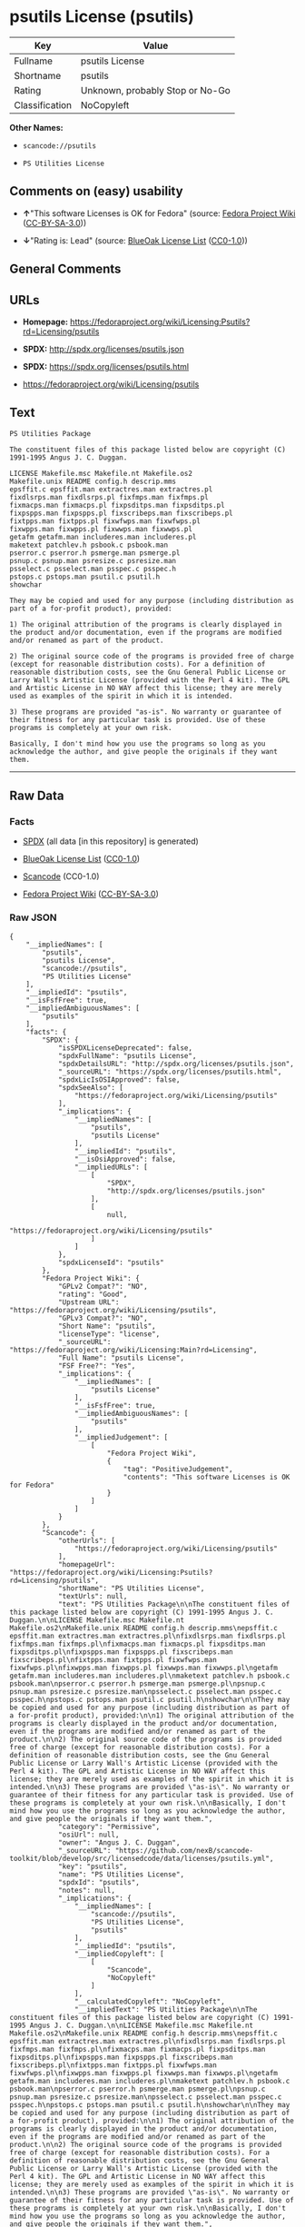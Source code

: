 * psutils License (psutils)

| Key              | Value                             |
|------------------+-----------------------------------|
| Fullname         | psutils License                   |
| Shortname        | psutils                           |
| Rating           | Unknown, probably Stop or No-Go   |
| Classification   | NoCopyleft                        |

*Other Names:*

- =scancode://psutils=

- =PS Utilities License=

** Comments on (easy) usability

- *↑*"This software Licenses is OK for Fedora" (source:
  [[https://fedoraproject.org/wiki/Licensing:Main?rd=Licensing][Fedora
  Project Wiki]]
  ([[https://creativecommons.org/licenses/by-sa/3.0/legalcode][CC-BY-SA-3.0]]))

- *↓*"Rating is: Lead" (source:
  [[https://blueoakcouncil.org/list][BlueOak License List]]
  ([[https://raw.githubusercontent.com/blueoakcouncil/blue-oak-list-npm-package/master/LICENSE][CC0-1.0]]))

** General Comments

** URLs

- *Homepage:*
  https://fedoraproject.org/wiki/Licensing:Psutils?rd=Licensing/psutils

- *SPDX:* http://spdx.org/licenses/psutils.json

- *SPDX:* https://spdx.org/licenses/psutils.html

- https://fedoraproject.org/wiki/Licensing/psutils

** Text

#+BEGIN_EXAMPLE
  PS Utilities Package

  The constituent files of this package listed below are copyright (C) 1991-1995 Angus J. C. Duggan.

  LICENSE Makefile.msc Makefile.nt Makefile.os2
  Makefile.unix README config.h descrip.mms
  epsffit.c epsffit.man extractres.man extractres.pl
  fixdlsrps.man fixdlsrps.pl fixfmps.man fixfmps.pl
  fixmacps.man fixmacps.pl fixpsditps.man fixpsditps.pl
  fixpspps.man fixpspps.pl fixscribeps.man fixscribeps.pl
  fixtpps.man fixtpps.pl fixwfwps.man fixwfwps.pl
  fixwpps.man fixwpps.pl fixwwps.man fixwwps.pl
  getafm getafm.man includeres.man includeres.pl
  maketext patchlev.h psbook.c psbook.man
  pserror.c pserror.h psmerge.man psmerge.pl
  psnup.c psnup.man psresize.c psresize.man
  psselect.c psselect.man psspec.c psspec.h
  pstops.c pstops.man psutil.c psutil.h
  showchar

  They may be copied and used for any purpose (including distribution as part of a for-profit product), provided:

  1) The original attribution of the programs is clearly displayed in the product and/or documentation, even if the programs are modified and/or renamed as part of the product.

  2) The original source code of the programs is provided free of charge (except for reasonable distribution costs). For a definition of reasonable distribution costs, see the Gnu General Public License or Larry Wall's Artistic License (provided with the Perl 4 kit). The GPL and Artistic License in NO WAY affect this license; they are merely used as examples of the spirit in which it is intended.

  3) These programs are provided "as-is". No warranty or guarantee of their fitness for any particular task is provided. Use of these programs is completely at your own risk.

  Basically, I don't mind how you use the programs so long as you acknowledge the author, and give people the originals if they want them.
#+END_EXAMPLE

--------------

** Raw Data

*** Facts

- [[https://spdx.org/licenses/psutils.html][SPDX]] (all data [in this
  repository] is generated)

- [[https://blueoakcouncil.org/list][BlueOak License List]]
  ([[https://raw.githubusercontent.com/blueoakcouncil/blue-oak-list-npm-package/master/LICENSE][CC0-1.0]])

- [[https://github.com/nexB/scancode-toolkit/blob/develop/src/licensedcode/data/licenses/psutils.yml][Scancode]]
  (CC0-1.0)

- [[https://fedoraproject.org/wiki/Licensing:Main?rd=Licensing][Fedora
  Project Wiki]]
  ([[https://creativecommons.org/licenses/by-sa/3.0/legalcode][CC-BY-SA-3.0]])

*** Raw JSON

#+BEGIN_EXAMPLE
  {
      "__impliedNames": [
          "psutils",
          "psutils License",
          "scancode://psutils",
          "PS Utilities License"
      ],
      "__impliedId": "psutils",
      "__isFsfFree": true,
      "__impliedAmbiguousNames": [
          "psutils"
      ],
      "facts": {
          "SPDX": {
              "isSPDXLicenseDeprecated": false,
              "spdxFullName": "psutils License",
              "spdxDetailsURL": "http://spdx.org/licenses/psutils.json",
              "_sourceURL": "https://spdx.org/licenses/psutils.html",
              "spdxLicIsOSIApproved": false,
              "spdxSeeAlso": [
                  "https://fedoraproject.org/wiki/Licensing/psutils"
              ],
              "_implications": {
                  "__impliedNames": [
                      "psutils",
                      "psutils License"
                  ],
                  "__impliedId": "psutils",
                  "__isOsiApproved": false,
                  "__impliedURLs": [
                      [
                          "SPDX",
                          "http://spdx.org/licenses/psutils.json"
                      ],
                      [
                          null,
                          "https://fedoraproject.org/wiki/Licensing/psutils"
                      ]
                  ]
              },
              "spdxLicenseId": "psutils"
          },
          "Fedora Project Wiki": {
              "GPLv2 Compat?": "NO",
              "rating": "Good",
              "Upstream URL": "https://fedoraproject.org/wiki/Licensing/psutils",
              "GPLv3 Compat?": "NO",
              "Short Name": "psutils",
              "licenseType": "license",
              "_sourceURL": "https://fedoraproject.org/wiki/Licensing:Main?rd=Licensing",
              "Full Name": "psutils License",
              "FSF Free?": "Yes",
              "_implications": {
                  "__impliedNames": [
                      "psutils License"
                  ],
                  "__isFsfFree": true,
                  "__impliedAmbiguousNames": [
                      "psutils"
                  ],
                  "__impliedJudgement": [
                      [
                          "Fedora Project Wiki",
                          {
                              "tag": "PositiveJudgement",
                              "contents": "This software Licenses is OK for Fedora"
                          }
                      ]
                  ]
              }
          },
          "Scancode": {
              "otherUrls": [
                  "https://fedoraproject.org/wiki/Licensing/psutils"
              ],
              "homepageUrl": "https://fedoraproject.org/wiki/Licensing:Psutils?rd=Licensing/psutils",
              "shortName": "PS Utilities License",
              "textUrls": null,
              "text": "PS Utilities Package\n\nThe constituent files of this package listed below are copyright (C) 1991-1995 Angus J. C. Duggan.\n\nLICENSE Makefile.msc Makefile.nt Makefile.os2\nMakefile.unix README config.h descrip.mms\nepsffit.c epsffit.man extractres.man extractres.pl\nfixdlsrps.man fixdlsrps.pl fixfmps.man fixfmps.pl\nfixmacps.man fixmacps.pl fixpsditps.man fixpsditps.pl\nfixpspps.man fixpspps.pl fixscribeps.man fixscribeps.pl\nfixtpps.man fixtpps.pl fixwfwps.man fixwfwps.pl\nfixwpps.man fixwpps.pl fixwwps.man fixwwps.pl\ngetafm getafm.man includeres.man includeres.pl\nmaketext patchlev.h psbook.c psbook.man\npserror.c pserror.h psmerge.man psmerge.pl\npsnup.c psnup.man psresize.c psresize.man\npsselect.c psselect.man psspec.c psspec.h\npstops.c pstops.man psutil.c psutil.h\nshowchar\n\nThey may be copied and used for any purpose (including distribution as part of a for-profit product), provided:\n\n1) The original attribution of the programs is clearly displayed in the product and/or documentation, even if the programs are modified and/or renamed as part of the product.\n\n2) The original source code of the programs is provided free of charge (except for reasonable distribution costs). For a definition of reasonable distribution costs, see the Gnu General Public License or Larry Wall's Artistic License (provided with the Perl 4 kit). The GPL and Artistic License in NO WAY affect this license; they are merely used as examples of the spirit in which it is intended.\n\n3) These programs are provided \"as-is\". No warranty or guarantee of their fitness for any particular task is provided. Use of these programs is completely at your own risk.\n\nBasically, I don't mind how you use the programs so long as you acknowledge the author, and give people the originals if they want them.",
              "category": "Permissive",
              "osiUrl": null,
              "owner": "Angus J. C. Duggan",
              "_sourceURL": "https://github.com/nexB/scancode-toolkit/blob/develop/src/licensedcode/data/licenses/psutils.yml",
              "key": "psutils",
              "name": "PS Utilities License",
              "spdxId": "psutils",
              "notes": null,
              "_implications": {
                  "__impliedNames": [
                      "scancode://psutils",
                      "PS Utilities License",
                      "psutils"
                  ],
                  "__impliedId": "psutils",
                  "__impliedCopyleft": [
                      [
                          "Scancode",
                          "NoCopyleft"
                      ]
                  ],
                  "__calculatedCopyleft": "NoCopyleft",
                  "__impliedText": "PS Utilities Package\n\nThe constituent files of this package listed below are copyright (C) 1991-1995 Angus J. C. Duggan.\n\nLICENSE Makefile.msc Makefile.nt Makefile.os2\nMakefile.unix README config.h descrip.mms\nepsffit.c epsffit.man extractres.man extractres.pl\nfixdlsrps.man fixdlsrps.pl fixfmps.man fixfmps.pl\nfixmacps.man fixmacps.pl fixpsditps.man fixpsditps.pl\nfixpspps.man fixpspps.pl fixscribeps.man fixscribeps.pl\nfixtpps.man fixtpps.pl fixwfwps.man fixwfwps.pl\nfixwpps.man fixwpps.pl fixwwps.man fixwwps.pl\ngetafm getafm.man includeres.man includeres.pl\nmaketext patchlev.h psbook.c psbook.man\npserror.c pserror.h psmerge.man psmerge.pl\npsnup.c psnup.man psresize.c psresize.man\npsselect.c psselect.man psspec.c psspec.h\npstops.c pstops.man psutil.c psutil.h\nshowchar\n\nThey may be copied and used for any purpose (including distribution as part of a for-profit product), provided:\n\n1) The original attribution of the programs is clearly displayed in the product and/or documentation, even if the programs are modified and/or renamed as part of the product.\n\n2) The original source code of the programs is provided free of charge (except for reasonable distribution costs). For a definition of reasonable distribution costs, see the Gnu General Public License or Larry Wall's Artistic License (provided with the Perl 4 kit). The GPL and Artistic License in NO WAY affect this license; they are merely used as examples of the spirit in which it is intended.\n\n3) These programs are provided \"as-is\". No warranty or guarantee of their fitness for any particular task is provided. Use of these programs is completely at your own risk.\n\nBasically, I don't mind how you use the programs so long as you acknowledge the author, and give people the originals if they want them.",
                  "__impliedURLs": [
                      [
                          "Homepage",
                          "https://fedoraproject.org/wiki/Licensing:Psutils?rd=Licensing/psutils"
                      ],
                      [
                          null,
                          "https://fedoraproject.org/wiki/Licensing/psutils"
                      ]
                  ]
              }
          },
          "BlueOak License List": {
              "BlueOakRating": "Lead",
              "url": "https://spdx.org/licenses/psutils.html",
              "isPermissive": true,
              "_sourceURL": "https://blueoakcouncil.org/list",
              "name": "psutils License",
              "id": "psutils",
              "_implications": {
                  "__impliedNames": [
                      "psutils",
                      "psutils License"
                  ],
                  "__impliedJudgement": [
                      [
                          "BlueOak License List",
                          {
                              "tag": "NegativeJudgement",
                              "contents": "Rating is: Lead"
                          }
                      ]
                  ],
                  "__impliedCopyleft": [
                      [
                          "BlueOak License List",
                          "NoCopyleft"
                      ]
                  ],
                  "__calculatedCopyleft": "NoCopyleft",
                  "__impliedURLs": [
                      [
                          "SPDX",
                          "https://spdx.org/licenses/psutils.html"
                      ]
                  ]
              }
          }
      },
      "__impliedJudgement": [
          [
              "BlueOak License List",
              {
                  "tag": "NegativeJudgement",
                  "contents": "Rating is: Lead"
              }
          ],
          [
              "Fedora Project Wiki",
              {
                  "tag": "PositiveJudgement",
                  "contents": "This software Licenses is OK for Fedora"
              }
          ]
      ],
      "__impliedCopyleft": [
          [
              "BlueOak License List",
              "NoCopyleft"
          ],
          [
              "Scancode",
              "NoCopyleft"
          ]
      ],
      "__calculatedCopyleft": "NoCopyleft",
      "__isOsiApproved": false,
      "__impliedText": "PS Utilities Package\n\nThe constituent files of this package listed below are copyright (C) 1991-1995 Angus J. C. Duggan.\n\nLICENSE Makefile.msc Makefile.nt Makefile.os2\nMakefile.unix README config.h descrip.mms\nepsffit.c epsffit.man extractres.man extractres.pl\nfixdlsrps.man fixdlsrps.pl fixfmps.man fixfmps.pl\nfixmacps.man fixmacps.pl fixpsditps.man fixpsditps.pl\nfixpspps.man fixpspps.pl fixscribeps.man fixscribeps.pl\nfixtpps.man fixtpps.pl fixwfwps.man fixwfwps.pl\nfixwpps.man fixwpps.pl fixwwps.man fixwwps.pl\ngetafm getafm.man includeres.man includeres.pl\nmaketext patchlev.h psbook.c psbook.man\npserror.c pserror.h psmerge.man psmerge.pl\npsnup.c psnup.man psresize.c psresize.man\npsselect.c psselect.man psspec.c psspec.h\npstops.c pstops.man psutil.c psutil.h\nshowchar\n\nThey may be copied and used for any purpose (including distribution as part of a for-profit product), provided:\n\n1) The original attribution of the programs is clearly displayed in the product and/or documentation, even if the programs are modified and/or renamed as part of the product.\n\n2) The original source code of the programs is provided free of charge (except for reasonable distribution costs). For a definition of reasonable distribution costs, see the Gnu General Public License or Larry Wall's Artistic License (provided with the Perl 4 kit). The GPL and Artistic License in NO WAY affect this license; they are merely used as examples of the spirit in which it is intended.\n\n3) These programs are provided \"as-is\". No warranty or guarantee of their fitness for any particular task is provided. Use of these programs is completely at your own risk.\n\nBasically, I don't mind how you use the programs so long as you acknowledge the author, and give people the originals if they want them.",
      "__impliedURLs": [
          [
              "SPDX",
              "http://spdx.org/licenses/psutils.json"
          ],
          [
              null,
              "https://fedoraproject.org/wiki/Licensing/psutils"
          ],
          [
              "SPDX",
              "https://spdx.org/licenses/psutils.html"
          ],
          [
              "Homepage",
              "https://fedoraproject.org/wiki/Licensing:Psutils?rd=Licensing/psutils"
          ]
      ]
  }
#+END_EXAMPLE

*** Dot Cluster Graph

[[../dot/psutils.svg]]